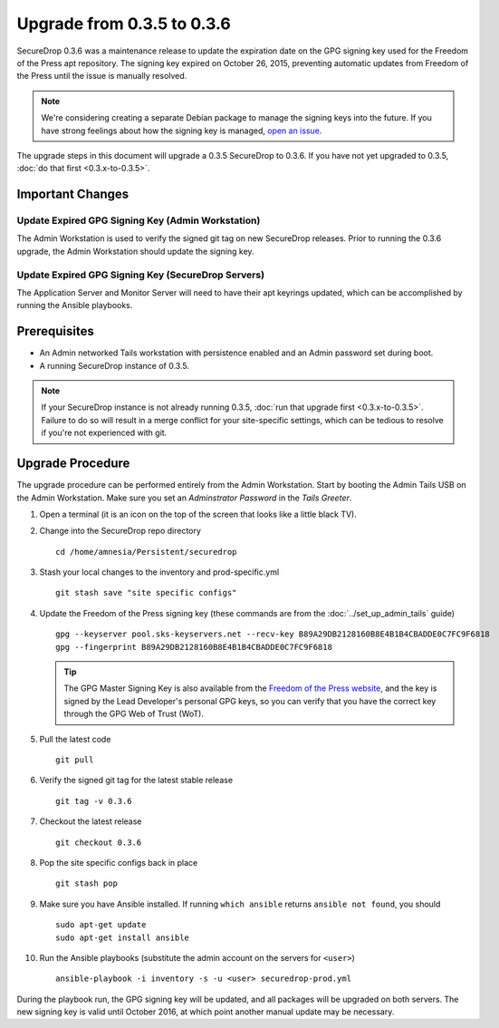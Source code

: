 Upgrade from 0.3.5 to 0.3.6
============================

SecureDrop 0.3.6 was a maintenance release to update the expiration date on 
the GPG signing key used for the Freedom of the Press apt repository. The 
signing key expired on October 26, 2015, preventing automatic updates from 
Freedom of the Press until the issue is manually resolved.

.. note:: We're considering creating a separate Debian package to
          manage the signing keys into the future. If you have strong 
          feelings about how the signing key is managed, `open an issue 
          <https://github.com/freedomofpress/securedrop/issues/>`_.

The upgrade steps in this document will upgrade a 0.3.5 SecureDrop to
0.3.6. If you have not yet upgraded to 0.3.5, :doc:`do that first 
<0.3.x-to-0.3.5>`.

Important Changes
-----------------

Update Expired GPG Signing Key (Admin Workstation)
~~~~~~~~~~~~~~~~~~~~~~~~~~~~~~
The Admin Workstation is used to verify the signed git tag on new
SecureDrop releases. Prior to running the 0.3.6 upgrade, the Admin
Workstation should update the signing key.

Update Expired GPG Signing Key (SecureDrop Servers)
~~~~~~~~~~~~~~~~~~~~~~~~~~~~~~
The Application Server and Monitor Server will need to have their apt
keyrings updated, which can be accomplished by running the Ansible playbooks.

Prerequisites
-------------

-  An Admin networked Tails workstation with persistence enabled and an
   Admin password set during boot.
   
-  A running SecureDrop instance of 0.3.5.

.. note:: If your SecureDrop instance is not already running 0.3.5,
          :doc:`run that upgrade first <0.3.x-to-0.3.5>`. Failure to do 
          so will result in a merge conflict for your site-specific
          settings, which can be tedious to resolve if you're not
          experienced with git.

Upgrade Procedure
-----------------

The upgrade procedure can be performed entirely from the Admin
Workstation. Start by booting the Admin Tails USB on the Admin 
Workstation. Make sure you set an *Adminstrator Password* in the *Tails 
Greeter*.

#. Open a terminal (it is an icon on the top of the screen that looks
   like a little black TV).

#. Change into the SecureDrop repo directory ::

     cd /home/amnesia/Persistent/securedrop

#. Stash your local changes to the inventory and prod-specific.yml ::

     git stash save "site specific configs"

#. Update the Freedom of the Press signing key
   (these commands are from the :doc:`../set_up_admin_tails` guide) ::

    gpg --keyserver pool.sks-keyservers.net --recv-key B89A29DB2128160B8E4B1B4CBADDE0C7FC9F6818
    gpg --fingerprint B89A29DB2128160B8E4B1B4CBADDE0C7FC9F6818

   .. tip:: The GPG Master Signing Key is also available from the
            `Freedom of the Press website 
            <https://freedom.press/sites/default/files/fpf.asc>`_,
            and the key is signed by the Lead Developer's personal GPG keys, 
            so you can verify that you have the correct key 
            through the GPG Web of Trust (WoT).

#. Pull the latest code ::

     git pull

#. Verify the signed git tag for the latest stable release ::

     git tag -v 0.3.6

#. Checkout the latest release ::

     git checkout 0.3.6

#. Pop the site specific configs back in place ::

     git stash pop

#. Make sure you have Ansible installed. If running ``which ansible`` returns 
   ``ansible not found``, you should ::

    sudo apt-get update
    sudo apt-get install ansible

#. Run the Ansible playbooks (substitute the admin account on the servers for 
   ``<user>``) ::

    ansible-playbook -i inventory -s -u <user> securedrop-prod.yml

During the playbook run, the GPG signing key will be updated, and all packages
will be upgraded on both servers. The new signing key is valid until October 
2016, at which point another manual update may be necessary.
